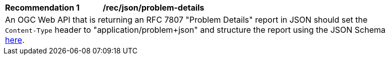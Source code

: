 [[rec_json_problem-details]]
[width="90%",cols="2,6a"]
|===
^|*Recommendation {counter:rec-id}* |*/rec/json/problem-details* 
2+|An OGC Web API that is returning an RFC 7807 "Problem Details" report in JSON should set the `Content-Type` header to "application/problem+json" and structure the report using the JSON Schema https://github.com/opengeospatial/ogcapi-common/blob/master/core/openapi/schemas/exception.json[here].
|===
